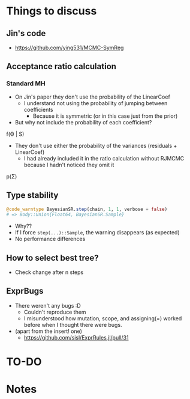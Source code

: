 * Things to discuss
** Jin's code
- https://github.com/ying531/MCMC-SymReg
** Acceptance ratio calculation
*** Standard MH
- On Jin's paper they don't use the probability of the LinearCoef
  - I understand not using the probability of jumping between coefficients
    - Because it is symmetric (or in this case just from the prior)
- But why not include the probability of each coefficient?
  
f(\Theta | S)

- They don't use either the probability of the variances (residuals + LinearCoef)
  - I had already included it in the ratio calculation without RJMCMC because I hadn't noticed they omit it 

p(\Sigma)

** Type stability
#+BEGIN_SRC julia :eval :session :results silent :exports code
  @code_warntype BayesianSR.step(chain, 1, 1, verbose = false)
  # => Body::Union{Float64, BayesianSR.Sample}
#+END_SRC
- Why??
- If I force ~step(...)::Sample~, the warning disappears (as expected)
- No performance differences
** How to select best tree?
- Check change after n steps
** ExprBugs
- There weren't any bugs :D
  - Couldn't reproduce them
  - I misunderstood how mutation, scope, and assigning(=) worked before when I thought there were bugs.
- (apart from the insert! one)
  - https://github.com/sisl/ExprRules.jl/pull/31
* TO-DO
* Notes
